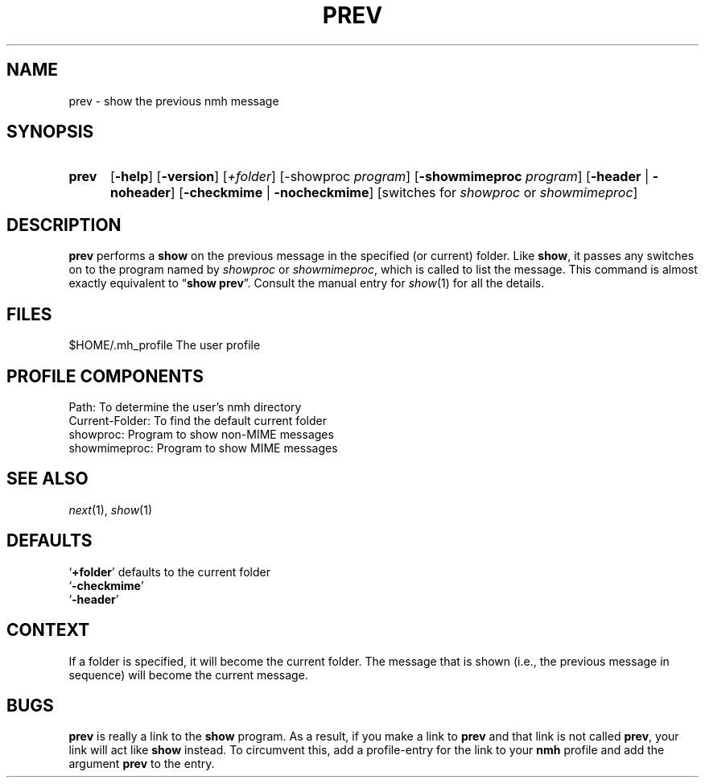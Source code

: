 .TH PREV %manext1% 1999-04-30 "%nmhversion%"
.
.\" %nmhwarning%
.
.SH NAME
prev \- show the previous nmh message
.SH SYNOPSIS
.HP 5
.na
.B prev
.RB [ \-help ]
.RB [ \-version ]
.RI [ +folder ]
.RB [\-showproc
.IR program ]
.RB [ \-showmimeproc
.IR program ]
.RB [ \-header " | " \-noheader ]
.RB [ \-checkmime " | " \-nocheckmime ]
[switches\ for
.I showproc
or
.IR showmimeproc ]
.ad
.SH DESCRIPTION
.B prev
performs a
.B show
on the previous message in the specified
(or current) folder.  Like
.BR show ,
it passes any switches on to
the program named by
.I showproc
or
.IR showmimeproc ,
which is called
to list the message.  This command is almost exactly equivalent to
.RB \*(lq "show prev" \*(rq.
Consult the manual entry for
.IR show (1)
for all the details.
.SH FILES
.fc ^ ~
.nf
.ta \w'%nmhetcdir%/ExtraBigFileName  'u
^$HOME/.mh_profile~^The user profile
.fi
.SH "PROFILE COMPONENTS"
.fc ^ ~
.nf
.ta 2.4i
.ta \w'ExtraBigProfileName  'u
^Path:~^To determine the user's nmh directory
^Current\-Folder:~^To find the default current folder
^showproc:~^Program to show non-MIME messages
^showmimeproc:~^Program to show MIME messages
.fi
.SH "SEE ALSO"
.IR next (1),
.IR show (1)
.SH DEFAULTS
.nf
.RB ` +folder "' defaults to the current folder"
.RB ` \-checkmime '
.RB ` \-header '
.fi
.SH CONTEXT
If a folder is specified, it will become the current folder.  The message
that is shown (i.e., the previous message in sequence) will become the
current message.
.SH BUGS
.B prev
is really a link to the
.B show
program.  As a result, if
you make a link to
.B prev
and that link is not called
.BR prev ,
your link will act like
.B show
instead.  To circumvent this, add a
profile\-entry for the link to your
.B nmh
profile and add the argument
.B prev
to the entry.

